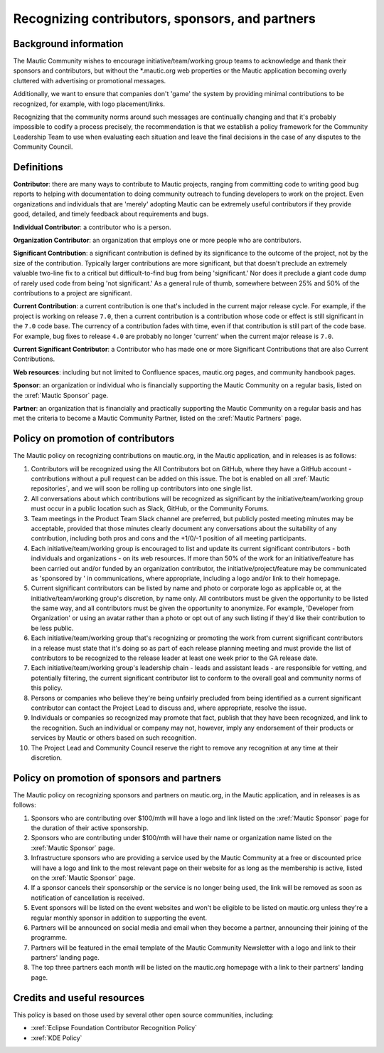 Recognizing contributors, sponsors, and partners
################################################

Background information
**********************

.. vale off

The Mautic Community wishes to encourage initiative/team/working group teams to acknowledge and thank their sponsors and contributors, but without the \*.mautic.org web properties or the Mautic application becoming overly cluttered with advertising or promotional messages.

Additionally, we want to ensure that companies don't 'game' the system by providing minimal contributions to be recognized, for example, with logo placement/links.

Recognizing that the community norms around such messages are continually changing and that it's probably impossible to codify a process precisely, the recommendation is that we establish a policy framework for the Community Leadership Team to use when evaluating each situation and leave the final decisions in the case of any disputes to the Community Council.

.. vale on

Definitions
***********

.. vale off

**Contributor**: there are many ways to contribute to Mautic projects, ranging from committing code to writing good bug reports to helping with documentation to doing community outreach to funding developers to work on the project. Even organizations and individuals that are 'merely' adopting Mautic can be extremely useful contributors if they provide good, detailed, and timely feedback about requirements and bugs.

.. vale on

**Individual Contributor**: a contributor who is a person.

**Organization Contributor**: an organization that employs one or more people who are contributors.

.. vale off

**Significant Contribution**: a significant contribution is defined by its significance to the outcome of the project, not by the size of the contribution. Typically larger contributions are more significant, but that doesn't preclude an extremely valuable two-line fix to a critical but difficult-to-find bug from being 'significant.' Nor does it preclude a giant code dump of rarely used code from being 'not significant.' As a general rule of thumb, somewhere between 25% and 50% of the contributions to a project are significant.

**Current Contribution**: a current contribution is one that's included in the current major release cycle. For example, if the project is working on release ``7.0``, then a current contribution is a contribution whose code or effect is still significant in the ``7.0`` code base. The currency of a contribution fades with time, even if that contribution is still part of the code base. For example, bug fixes to release ``4.0`` are probably no longer 'current' when the current major release is ``7.0``.

.. vale on

**Current Significant Contributor**: a Contributor who has made one or more Significant Contributions that are also Current Contributions.

.. vale off

**Web resources**: including but not limited to Confluence spaces, mautic.org pages, and community handbook pages.

**Sponsor**: an organization or individual who is financially supporting the Mautic Community on a regular basis, listed on the :xref:`Mautic Sponsor` page.

**Partner**: an organization that is financially and practically supporting the Mautic Community on a regular basis and has met the criteria to become a Mautic Community Partner, listed on the :xref:`Mautic Partners` page.

.. vale on

Policy on promotion of contributors
***********************************

.. vale off

The Mautic policy on recognizing contributions on mautic.org, in the Mautic application, and in releases is as follows:

#. Contributors will be recognized using the All Contributors bot on GitHub, where they have a GitHub account - contributions without a pull request can be added on this issue. The bot is enabled on all :xref:`Mautic repositories`, and we will soon be rolling up contributors into one single list.
#. All conversations about which contributions will be recognized as significant by the initiative/team/working group must occur in a public location such as Slack, GitHub, or the Community Forums.
#. Team meetings in the Product Team Slack channel are preferred, but publicly posted meeting minutes may be acceptable, provided that those minutes clearly document any conversations about the suitability of any contribution, including both pros and cons and the +1/0/-1 position of all meeting participants.
#. Each initiative/team/working group is encouraged to list and update its current significant contributors - both individuals and organizations - on its web resources. If more than 50% of the work for an initiative/feature has been carried out and/or funded by an organization contributor, the initiative/project/feature may be communicated as 'sponsored by ' in communications, where appropriate, including a logo and/or link to their homepage.
#. Current significant contributors can be listed by name and photo or corporate logo as applicable or, at the initiative/team/working group's discretion, by name only. All contributors must be given the opportunity to be listed the same way, and all contributors must be given the opportunity to anonymize. For example, 'Developer from Organization' or using an avatar rather than a photo or opt out of any such listing if they'd like their contribution to be less public.
#. Each initiative/team/working group that's recognizing or promoting the work from current significant contributors in a release must state that it's doing so as part of each release planning meeting and must provide the list of contributors to be recognized to the release leader at least one week prior to the GA release date.
#. Each initiative/team/working group's leadership chain - leads and assistant leads - are responsible for vetting, and potentially filtering, the current significant contributor list to conform to the overall goal and community norms of this policy.
#. Persons or companies who believe they're being unfairly precluded from being identified as a current significant contributor can contact the Project Lead to discuss and, where appropriate, resolve the issue.
#. Individuals or companies so recognized may promote that fact, publish that they have been recognized, and link to the recognition. Such an individual or company may not, however, imply any endorsement of their products or services by Mautic or others based on such recognition.
#. The Project Lead and Community Council reserve the right to remove any recognition at any time at their discretion.

.. vale on

Policy on promotion of sponsors and partners
********************************************

.. vale off

The Mautic policy on recognizing sponsors and partners on mautic.org, in the Mautic application, and in releases is as follows:

#. Sponsors who are contributing over $100/mth will have a logo and link listed on the :xref:`Mautic Sponsor` page for the duration of their active sponsorship.
#. Sponsors who are contributing under $100/mth will have their name or organization name listed on the :xref:`Mautic Sponsor` page.
#. Infrastructure sponsors who are providing a service used by the Mautic Community at a free or discounted price will have a logo and link to the most relevant page on their website for as long as the membership is active, listed on the :xref:`Mautic Sponsor` page.
#. If a sponsor cancels their sponsorship or the service is no longer being used, the link will be removed as soon as notification of cancellation is received.
#. Event sponsors will be listed on the event websites and won't be eligible to be listed on mautic.org unless they're a regular monthly sponsor in addition to supporting the event.
#. Partners will be announced on social media and email when they become a partner, announcing their joining of the programme.
#. Partners will be featured in the email template of the Mautic Community Newsletter with a logo and link to their partners' landing page.   
#. The top three partners each month will be listed on the mautic.org homepage with a link to their partners' landing page.   

.. vale on

Credits and useful resources 
****************************

.. vale off

This policy is based on those used by several other open source communities, including:

.. vale on

* :xref:`Eclipse Foundation Contributor Recognition Policy`
* :xref:`KDE Policy`